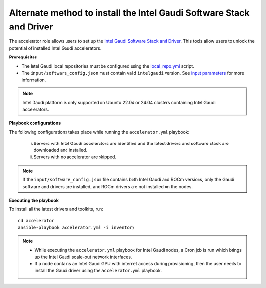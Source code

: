 Alternate method to install the Intel Gaudi Software Stack and Driver
=======================================================================

The accelerator role allows users to set up the `Intel Gaudi Software Stack and Driver <https://docs.habana.ai/en/latest/Installation_Guide/Bare_Metal_Fresh_OS.html>`_. This tools allow users to unlock the potential of installed Intel Gaudi accelerators.

**Prerequisites**

* The Intel Gaudi local repositories must be configured using the `local_repo.yml <../CreateLocalRepo/index.html>`_ script.
* The ``input/software_config.json`` must contain valid ``intelgaudi`` version. See `input parameters <../CreateLocalRepo/InputParameters.html>`_ for more information.

.. note:: Intel Gaudi platform is only supported on Ubuntu 22.04 or 24.04 clusters containing Intel Gaudi accelerators.

**Playbook configurations**

The following configurations takes place while running the ``accelerator.yml`` playbook:

	i. Servers with Intel Gaudi accelerators are identified and the latest drivers and software stack are downloaded and installed.
	ii. Servers with no accelerator are skipped.

.. note:: If the ``input/software_config.json`` file contains both Intel Gaudi and ROCm versions, only the Gaudi software and drivers are installed, and ROCm drivers are not installed on the nodes.

**Executing the playbook**

To install all the latest drivers and toolkits, run: ::

	cd accelerator
	ansible-playbook accelerator.yml -i inventory

.. note::

    * While executing the ``accelerator.yml`` playbook for Intel Gaudi nodes, a Cron job is run which brings up the Intel Gaudi scale-out network interfaces.
    * If a node contains an Intel Gaudi GPU with internet access during provisioning, then the user needs to install the Gaudi driver using the ``accelerator.yml`` playbook.